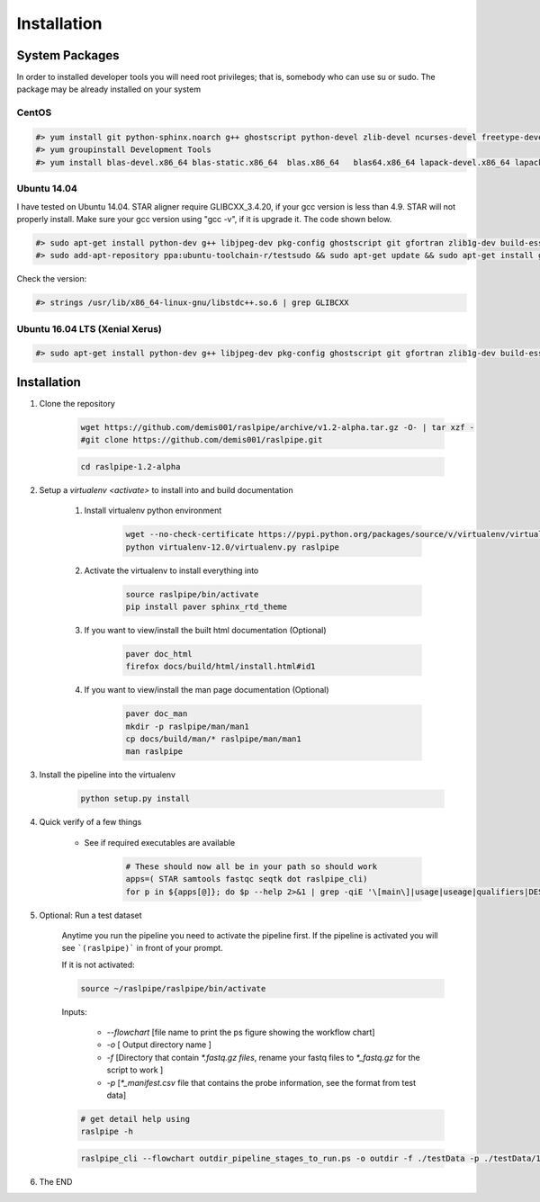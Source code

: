 ============
Installation
============

.. _install-system-packages:


System Packages
===============

In order to installed developer tools you will need root privileges; that is, somebody who can use
su or sudo. The package may be already installed on your system

CentOS
------

.. code-block:: bash

    #> yum install git python-sphinx.noarch g++ ghostscript python-devel zlib-devel ncurses-devel freetype-devel libjpeg-turbo-utils.x86_64 libjpeg-turbo-devel.x86_64  libjpeg-turbo-static.x86_64 libpng-devel wget java-1.6.0 dejavu*
    #> yum groupinstall Development Tools
    #> yum install blas-devel.x86_64 blas-static.x86_64  blas.x86_64   blas64.x86_64 lapack-devel.x86_64 lapack-static.x86_64  lapack.x86_64 lapack64.x86_64
    
Ubuntu 14.04
------------

I have tested on Ubuntu 14.04. STAR aligner require GLIBCXX_3.4.20, if your gcc version is less than 4.9. STAR will not properly install. Make sure your gcc version using "gcc -v", if it is upgrade it. The code shown below.

.. code-block:: bash

    #> sudo apt-get install python-dev g++ libjpeg-dev pkg-config ghostscript git gfortran zlib1g-dev build-essential libopenblas-base libopenblas-dev liblapack-dev python-sphinx libncurses5	libncurses5-dev libpng12-dev libfreetype6-dev
    #> sudo add-apt-repository ppa:ubuntu-toolchain-r/testsudo && sudo apt-get update && sudo apt-get install gcc-5

Check the version:

.. code-block:: bash

    #> strings /usr/lib/x86_64-linux-gnu/libstdc++.so.6 | grep GLIBCXX
   
Ubuntu 16.04 LTS (Xenial Xerus) 
-------------------------------

.. code-block:: bash

   #> sudo apt-get install python-dev g++ libjpeg-dev pkg-config ghostscript git gfortran zlib1g-dev build-essential libopenblas-base libopenblas-dev liblapack-dev python-sphinx libncurses5  libncurses5-dev libpng12-dev libfreetype6-dev


Installation
============

#. Clone the repository

    .. code-block:: bash

        wget https://github.com/demis001/raslpipe/archive/v1.2-alpha.tar.gz -O- | tar xzf -
        #git clone https://github.com/demis001/raslpipe.git
        
    .. code-block:: bash
    
        cd raslpipe-1.2-alpha


#. Setup a `virtualenv <activate>` to install into and build documentation

    #. Install virtualenv python environment

        .. code-block:: bash

            wget --no-check-certificate https://pypi.python.org/packages/source/v/virtualenv/virtualenv-12.0.tar.gz -O- | tar xzf -
            python virtualenv-12.0/virtualenv.py raslpipe

    #. Activate the virtualenv to install everything into

        .. code-block:: bash

            source raslpipe/bin/activate
            pip install paver sphinx_rtd_theme

    #. If you want to view/install the built html documentation (Optional)

        .. code-block:: bash

            paver doc_html
            firefox docs/build/html/install.html#id1

    #. If you want to view/install the man page documentation (Optional)

        .. code-block:: bash

            paver doc_man
            mkdir -p raslpipe/man/man1
            cp docs/build/man/* raslpipe/man/man1
            man raslpipe

#. Install the pipeline into the virtualenv

    .. code-block:: bash

        python setup.py install

#. Quick verify of a few things

    * See if required executables are available

        .. code-block:: bash

            # These should now all be in your path so should work
            apps=( STAR samtools fastqc seqtk dot raslpipe_cli)
            for p in ${apps[@]}; do $p --help 2>&1 | grep -qiE '\[main\]|usage|useage|qualifiers|DESCRIPTION|Syntax' && echo "$p ok" || echo "$p broken?"; done


            
#. Optional: Run a test dataset

    Anytime you run the pipeline you need to activate the pipeline first. If the pipeline is activated you will see 
    ```(raslpipe)``` in front of your prompt.
    
    If it is not activated:

    .. code-block:: bash
 
         source ~/raslpipe/raslpipe/bin/activate 

    Inputs:

         * `--flowchart` [file name to print the ps figure showing the workflow chart]
         * `-o`   [ Output directory name ]
         * `-f`  [Directory that contain `*.fastq.gz files`, rename your fastq files to `*_fastq.gz` for the script to work ]
         * `-p` [`*_manifest.csv` file that contains the probe information, see the format from test data]

    .. code-block:: bash

        # get detail help using 
        raslpipe -h


    .. code-block:: bash

        raslpipe_cli --flowchart outdir_pipeline_stages_to_run.ps -o outdir -f ./testData -p ./testData/160219_tox_3d_manifest.csv
        

#. The END

